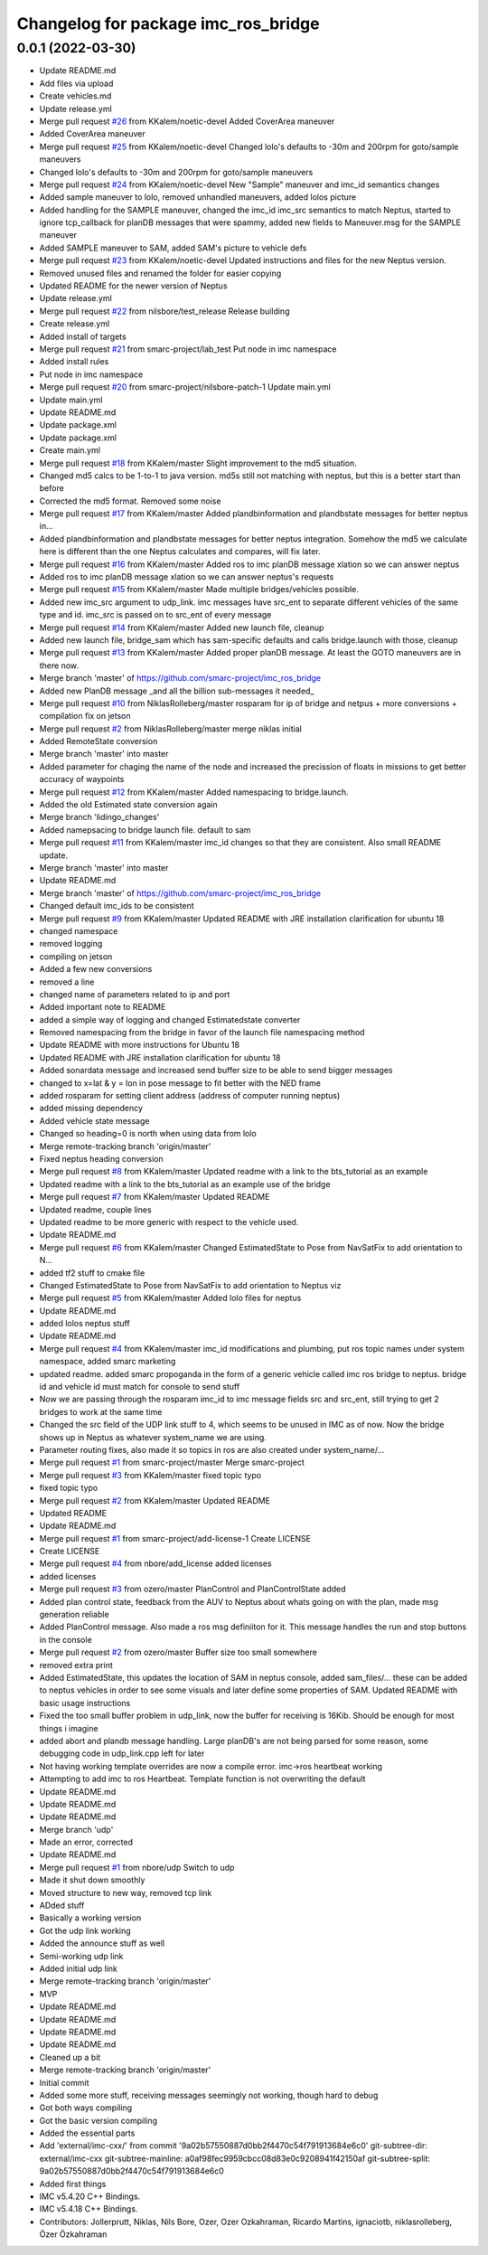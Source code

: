^^^^^^^^^^^^^^^^^^^^^^^^^^^^^^^^^^^^
Changelog for package imc_ros_bridge
^^^^^^^^^^^^^^^^^^^^^^^^^^^^^^^^^^^^

0.0.1 (2022-03-30)
------------------
* Update README.md
* Add files via upload
* Create vehicles.md
* Update release.yml
* Merge pull request `#26 <https://github.com/smarc-project/imc_ros_bridge/issues/26>`_ from KKalem/noetic-devel
  Added CoverArea maneuver
* Added CoverArea maneuver
* Merge pull request `#25 <https://github.com/smarc-project/imc_ros_bridge/issues/25>`_ from KKalem/noetic-devel
  Changed lolo's defaults to -30m and 200rpm for goto/sample maneuvers
* Changed lolo's defaults to -30m and 200rpm for goto/sample maneuvers
* Merge pull request `#24 <https://github.com/smarc-project/imc_ros_bridge/issues/24>`_ from KKalem/noetic-devel
  New "Sample" maneuver and imc_id semantics changes
* Added sample maneuver to lolo, removed unhandled maneuvers, added lolos picture
* Added handling for the SAMPLE maneuver, changed the imc_id imc_src semantics to match Neptus, started to ignore tcp_callback for planDB messages that were spammy, added new fields to Maneuver.msg for the SAMPLE maneuver
* Added SAMPLE maneuver to SAM, added SAM's picture to vehicle defs
* Merge pull request `#23 <https://github.com/smarc-project/imc_ros_bridge/issues/23>`_ from KKalem/noetic-devel
  Updated instructions and files for the new Neptus version.
* Removed unused files and renamed the folder for easier copying
* Updated README for the newer version of Neptus
* Update release.yml
* Merge pull request `#22 <https://github.com/smarc-project/imc_ros_bridge/issues/22>`_ from nilsbore/test_release
  Release building
* Create release.yml
* Added install of targets
* Merge pull request `#21 <https://github.com/smarc-project/imc_ros_bridge/issues/21>`_ from smarc-project/lab_test
  Put node in imc namespace
* Added install rules
* Put node in imc namespace
* Merge pull request `#20 <https://github.com/smarc-project/imc_ros_bridge/issues/20>`_ from smarc-project/nilsbore-patch-1
  Update main.yml
* Update main.yml
* Update README.md
* Update package.xml
* Update package.xml
* Create main.yml
* Merge pull request `#18 <https://github.com/smarc-project/imc_ros_bridge/issues/18>`_ from KKalem/master
  Slight improvement to the md5 situation.
* Changed md5 calcs to be 1-to-1 to java version. md5s still not matching with neptus, but this is a better start than before
* Corrected the md5 format. Removed some noise
* Merge pull request `#17 <https://github.com/smarc-project/imc_ros_bridge/issues/17>`_ from KKalem/master
  Added plandbinformation and plandbstate messages for better neptus in…
* Added plandbinformation and plandbstate messages for better neptus integration. Somehow the md5 we calculate here is different than the one Neptus calculates and compares, will fix later.
* Merge pull request `#16 <https://github.com/smarc-project/imc_ros_bridge/issues/16>`_ from KKalem/master
  Added ros to imc planDB message xlation so we can answer neptus
* Added ros to imc planDB message xlation so we can answer neptus's requests
* Merge pull request `#15 <https://github.com/smarc-project/imc_ros_bridge/issues/15>`_ from KKalem/master
  Made multiple bridges/vehicles possible.
* Added new imc_src argument to udp_link. imc messages have src_ent to separate different vehicles of the same type and id. imc_src is passed on to src_ent of every message
* Merge pull request `#14 <https://github.com/smarc-project/imc_ros_bridge/issues/14>`_ from KKalem/master
  Added new launch file, cleanup
* Added new launch file, bridge_sam which has sam-specific defaults and calls bridge.launch with those, cleanup
* Merge pull request `#13 <https://github.com/smarc-project/imc_ros_bridge/issues/13>`_ from KKalem/master
  Added proper planDB message. At least the GOTO maneuvers are in there now.
* Merge branch 'master' of https://github.com/smarc-project/imc_ros_bridge
* Added new PlanDB message _and all the billion sub-messages it needed\_
* Merge pull request `#10 <https://github.com/smarc-project/imc_ros_bridge/issues/10>`_ from NiklasRolleberg/master
  rosparam for ip of bridge and netpus + more conversions + compilation fix on jetson
* Merge pull request `#2 <https://github.com/smarc-project/imc_ros_bridge/issues/2>`_ from NiklasRolleberg/master
  merge niklas initial
* Added RemoteState conversion
* Merge branch 'master' into master
* Added parameter for chaging the name of the node and increased the precission of floats in missions to get better accuracy of waypoints
* Merge pull request `#12 <https://github.com/smarc-project/imc_ros_bridge/issues/12>`_ from KKalem/master
  Added namespacing to bridge.launch.
* Added the old Estimated state conversion again
* Merge branch 'lidingo_changes'
* Added namepsacing to bridge launch file. default to sam
* Merge pull request `#11 <https://github.com/smarc-project/imc_ros_bridge/issues/11>`_ from KKalem/master
  imc_id changes so that they are consistent. Also small README update.
* Merge branch 'master' into master
* Update README.md
* Merge branch 'master' of https://github.com/smarc-project/imc_ros_bridge
* Changed default imc_ids to be consistent
* Merge pull request `#9 <https://github.com/smarc-project/imc_ros_bridge/issues/9>`_ from KKalem/master
  Updated README with JRE installation clarification for ubuntu 18
* changed namespace
* removed logging
* compiling on jetson
* Added a few new conversions
* removed a line
* changed name of parameters related to ip and port
* Added important note to README
* added a simple way of logging and changed Estimatedstate converter
* Removed namespacing from the bridge in favor of the launch file namespacing method
* Update README with more instructions for Ubuntu 18
* Updated README with JRE installation clarification for ubuntu 18
* Added sonardata message and increased send buffer size to be able to send bigger messages
* changed to x=lat & y = lon in pose message to fit better with the NED frame
* added rosparam for setting client address (address of computer running neptus)
* added missing dependency
* Added vehicle state message
* Changed so heading=0 is north when using data from lolo
* Merge remote-tracking branch 'origin/master'
* Fixed neptus heading conversion
* Merge pull request `#8 <https://github.com/smarc-project/imc_ros_bridge/issues/8>`_ from KKalem/master
  Updated readme with a link to the bts_tutorial as an example
* Updated readme with a link to the bts_tutorial as an example use of the bridge
* Merge pull request `#7 <https://github.com/smarc-project/imc_ros_bridge/issues/7>`_ from KKalem/master
  Updated README
* Updated readme, couple lines
* Updated readme to be more generic with respect to the vehicle used.
* Update README.md
* Merge pull request `#6 <https://github.com/smarc-project/imc_ros_bridge/issues/6>`_ from KKalem/master
  Changed EstimatedState to Pose from NavSatFix to add orientation to N…
* added tf2 stuff to cmake file
* Changed EstimatedState to Pose from NavSatFix to add orientation to Neptus viz
* Merge pull request `#5 <https://github.com/smarc-project/imc_ros_bridge/issues/5>`_ from KKalem/master
  Added lolo files for neptus
* Update README.md
* added lolos neptus stuff
* Update README.md
* Merge pull request `#4 <https://github.com/smarc-project/imc_ros_bridge/issues/4>`_ from KKalem/master
  imc_id modifications and plumbing, put ros topic names under system namespace, added smarc marketing
* updated readme. added smarc propoganda in the form of a generic vehicle called imc ros bridge to neptus. bridge id and vehicle id must match for console to send stuff
* Now we are passing through the rosparam imc_id to imc message fields src and src_ent, still trying to get 2 bridges to work at the same time
* Changed the src field of the UDP link stuff to 4, which seems to be unused in IMC as of now. Now the bridge shows up in Neptus as whatever system_name we are using.
* Parameter routing fixes, also made it so topics in ros are also created under system_name/...
* Merge pull request `#1 <https://github.com/smarc-project/imc_ros_bridge/issues/1>`_ from smarc-project/master
  Merge smarc-project
* Merge pull request `#3 <https://github.com/smarc-project/imc_ros_bridge/issues/3>`_ from KKalem/master
  fixed topic typo
* fixed topic typo
* Merge pull request `#2 <https://github.com/smarc-project/imc_ros_bridge/issues/2>`_ from KKalem/master
  Updated README
* Updated README
* Update README.md
* Merge pull request `#1 <https://github.com/smarc-project/imc_ros_bridge/issues/1>`_ from smarc-project/add-license-1
  Create LICENSE
* Create LICENSE
* Merge pull request `#4 <https://github.com/smarc-project/imc_ros_bridge/issues/4>`_ from nbore/add_license
  added licenses
* added licenses
* Merge pull request `#3 <https://github.com/smarc-project/imc_ros_bridge/issues/3>`_ from ozero/master
  PlanControl and PlanControlState added
* Added plan control state, feedback from the AUV to Neptus about whats going on with the plan, made msg generation reliable
* Added PlanControl message. Also made a ros msg definiiton for it. This message handles the run and stop buttons in the console
* Merge pull request `#2 <https://github.com/smarc-project/imc_ros_bridge/issues/2>`_ from ozero/master
  Buffer size too small somewhere
* removed extra print
* Added EstimatedState, this updates the location of SAM in neptus console, added sam_files/... these can be added to neptus vehicles in order to see some visuals and later define some properties of SAM. Updated README with basic usage instructions
* Fixed the too small buffer problem in udp_link, now the buffer for receiving is 16Kib. Should be enough for most things i imagine
* added abort and plandb message handling. Large planDB's are not being parsed for some reason, some debugging code in udp_link.cpp left for later
* Not having working template overrides are now a compile error. imc->ros heartbeat working
* Attempting to add imc to ros Heartbeat. Template function is not overwriting the default
* Update README.md
* Update README.md
* Update README.md
* Merge branch 'udp'
* Made an error, corrected
* Update README.md
* Merge pull request `#1 <https://github.com/smarc-project/imc_ros_bridge/issues/1>`_ from nbore/udp
  Switch to udp
* Made it shut down smoothly
* Moved structure to new way, removed tcp link
* ADded stuff
* Basically a working version
* Got the udp link working
* Added the announce stuff as well
* Semi-working udp link
* Added initial udp link
* Merge remote-tracking branch 'origin/master'
* MVP
* Update README.md
* Update README.md
* Update README.md
* Update README.md
* Cleaned up a bit
* Merge remote-tracking branch 'origin/master'
* Initial commit
* Added some more stuff, receiving messages seemingly not working, though hard to debug
* Got both ways compiling
* Got the basic version compiling
* Added the essential parts
* Add 'external/imc-cxx/' from commit '9a02b57550887d0bb2f4470c54f791913684e6c0'
  git-subtree-dir: external/imc-cxx
  git-subtree-mainline: a0af98fec9959cbcc08d83e0c9208941f42150af
  git-subtree-split: 9a02b57550887d0bb2f4470c54f791913684e6c0
* Added first things
* IMC v5.4.20 C++ Bindings.
* IMC v5.4.18 C++ Bindings.
* Contributors: Jollerprutt, Niklas, Nils Bore, Ozer, Ozer Ozkahraman, Ricardo Martins, ignaciotb, niklasrolleberg, Özer Özkahraman

